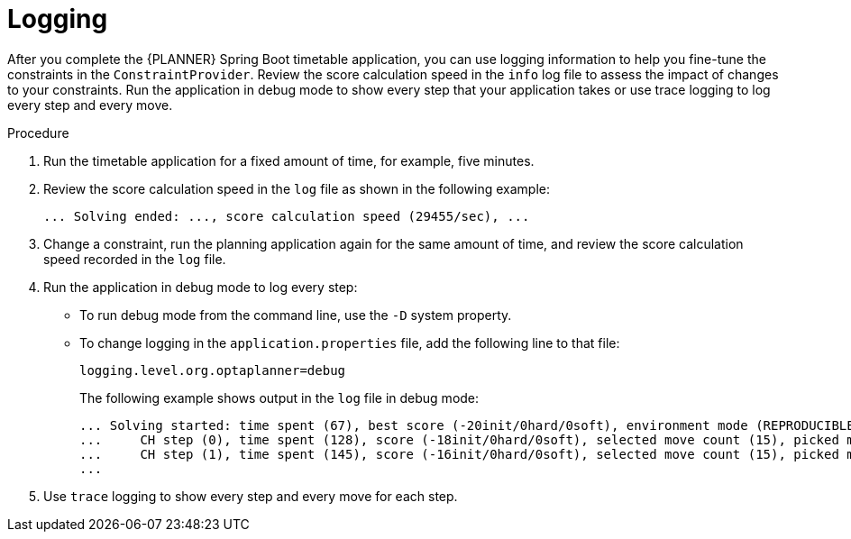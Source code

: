 [id='business-optimizer-logging-proc_{CONTEXT}']
= Logging

After you complete the {PLANNER} Spring Boot timetable application, you can use logging information to help you fine-tune the constraints in the `ConstraintProvider`. Review the score calculation speed in the `info` log file to assess the impact of changes to your constraints. Run the application in debug mode to show every step that your application takes or use trace logging to log every step and every move.

.Procedure
. Run the timetable application for a fixed amount of time, for example, five minutes.
. Review the score calculation speed in the  `log` file as shown in the following example:
+
[source]
----
... Solving ended: ..., score calculation speed (29455/sec), ...
----

. Change a constraint, run the planning application again for the same amount of time, and review the  score calculation speed recorded in the `log` file.

. Run the application in debug mode to log every step:
+
* To run debug mode from the command line, use the `-D` system property.
* To change logging in the `application.properties` file, add the following line to that file:
+
[source,properties]
----
logging.level.org.optaplanner=debug
----
+
The following example shows output in the `log` file in debug mode:
+
[options="nowrap"]
----
... Solving started: time spent (67), best score (-20init/0hard/0soft), environment mode (REPRODUCIBLE), random (JDK with seed 0).
...     CH step (0), time spent (128), score (-18init/0hard/0soft), selected move count (15), picked move ([Math(101) {null -> Room A}, Math(101) {null -> MONDAY 08:30}]).
...     CH step (1), time spent (145), score (-16init/0hard/0soft), selected move count (15), picked move ([Physics(102) {null -> Room A}, Physics(102) {null -> MONDAY 09:30}]).
...
----

. Use `trace` logging to show every step and every move for each step.
//Need instructions on how to enable trace logging.
